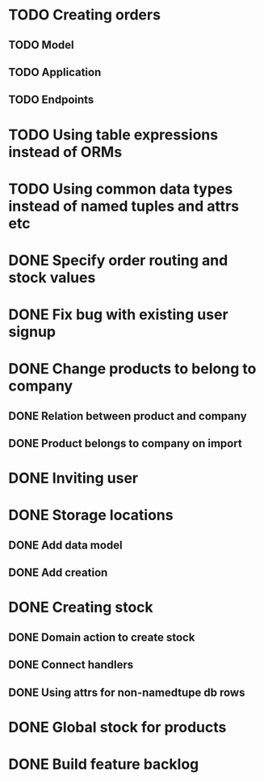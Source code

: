 * TODO Creating orders
** TODO Model
** TODO Application
** TODO Endpoints

* TODO Using table expressions instead of ORMs

* TODO Using common data types instead of named tuples and attrs etc

* DONE Specify order routing and stock values
  CLOSED: [2016-12-25 Sun 12:54]

* DONE Fix bug with existing user signup
  CLOSED: [2016-11-27 Sun 22:39]

* DONE Change products to belong to company
  CLOSED: [2016-11-28 Mon 09:46]
** DONE Relation between product and company
   CLOSED: [2016-11-27 Sun 22:59]
** DONE Product belongs to company on import
   CLOSED: [2016-11-28 Mon 09:46]

* DONE Inviting user
  CLOSED: [2016-12-03 Sat 23:14]

* DONE Storage locations
  CLOSED: [2016-12-05 Mon 10:03]
** DONE Add data model
   CLOSED: [2016-12-05 Mon 10:03]
** DONE Add creation
   CLOSED: [2016-12-05 Mon 10:03]

* DONE Creating stock
  CLOSED: [2016-12-12 Mon 12:26]
** DONE Domain action to create stock
   CLOSED: [2016-12-12 Mon 12:26]
** DONE Connect handlers
   CLOSED: [2016-12-12 Mon 12:26]
** DONE Using attrs for non-namedtupe db rows
   CLOSED: [2016-12-12 Mon 12:26]

* DONE Global stock for products
  CLOSED: [2016-12-25 Sun 12:53]

* DONE Build feature backlog
  CLOSED: [2016-12-25 Sun 12:54]
